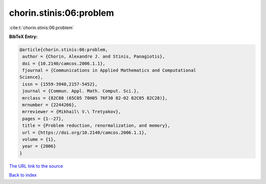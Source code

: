 chorin.stinis:06:problem
========================

:cite:t:`chorin.stinis:06:problem`

**BibTeX Entry:**

.. code-block:: bibtex

   @article{chorin.stinis:06:problem,
    author = {Chorin, Alexandre J. and Stinis, Panagiotis},
    doi = {10.2140/camcos.2006.1.1},
    fjournal = {Communications in Applied Mathematics and Computational
   Science},
    issn = {1559-3940,2157-5452},
    journal = {Commun. Appl. Math. Comput. Sci.},
    mrclass = {82C80 (65C05 70H05 76F30 82-02 82C05 82C28)},
    mrnumber = {2244266},
    mrreviewer = {Mikhail\ V.\ Tretyakov},
    pages = {1--27},
    title = {Problem reduction, renormalization, and memory},
    url = {https://doi.org/10.2140/camcos.2006.1.1},
    volume = {1},
    year = {2006}
   }
`The URL link to the source <ttps://doi.org/10.2140/camcos.2006.1.1}>`_


`Back to index <../By-Cite-Keys.html>`_

